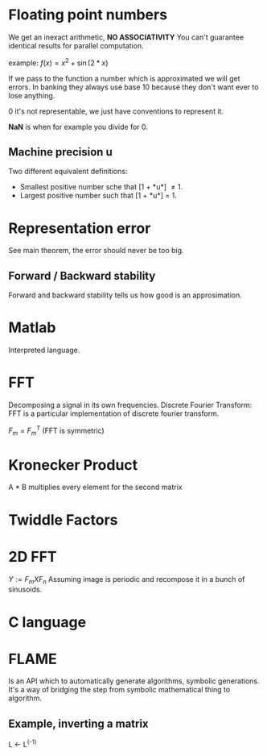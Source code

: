 * Floating point numbers
  We get an inexact arithmetic, *NO ASSOCIATIVITY*
  You can't guarantee identical results for parallel computation.

  example:
  $f(x) = x^2 + \sin(
  2*x)$

  If we pass to the function a number which is approximated we will get errors.
  In banking they always use base 10 because they don't want ever to lose anything.
  
  0 it's not representable, we just have conventions to represent it.
  
  *NaN* is when for example you divide for 0.

** Machine precision *u*
   Two different equivalent definitions:
   - Smallest positive number sche that [1 + *u*] \neq 1.
   - Largest positive number such that [1 + *u*] = 1.
   
* Representation error
  See main theorem, the error should never be too big.

** Forward / Backward stability
   Forward and backward stability tells us how good is an approsimation.

* Matlab
  Interpreted language.

* FFT
  Decomposing a signal in its own frequencies.
  Discrete Fourier Transform:
  FFT is a particular implementation of discrete fourier transform.
  
  $F_m = F_m^T$ (FFT is symmetric)

* Kronecker Product
  A * B multiplies every element for the second matrix

* Twiddle Factors

* 2D FFT
  $Y := F_m X F_n$
  Assuming image is periodic and recompose it in a bunch of sinusoids.


* C language

* FLAME
  Is an API which to automatically generate algorithms, symbolic generations.
  It's a way of bridging the step from symbolic mathematical thing to algorithm.
  
** Example, inverting a matrix
   L <- L^(-1)
